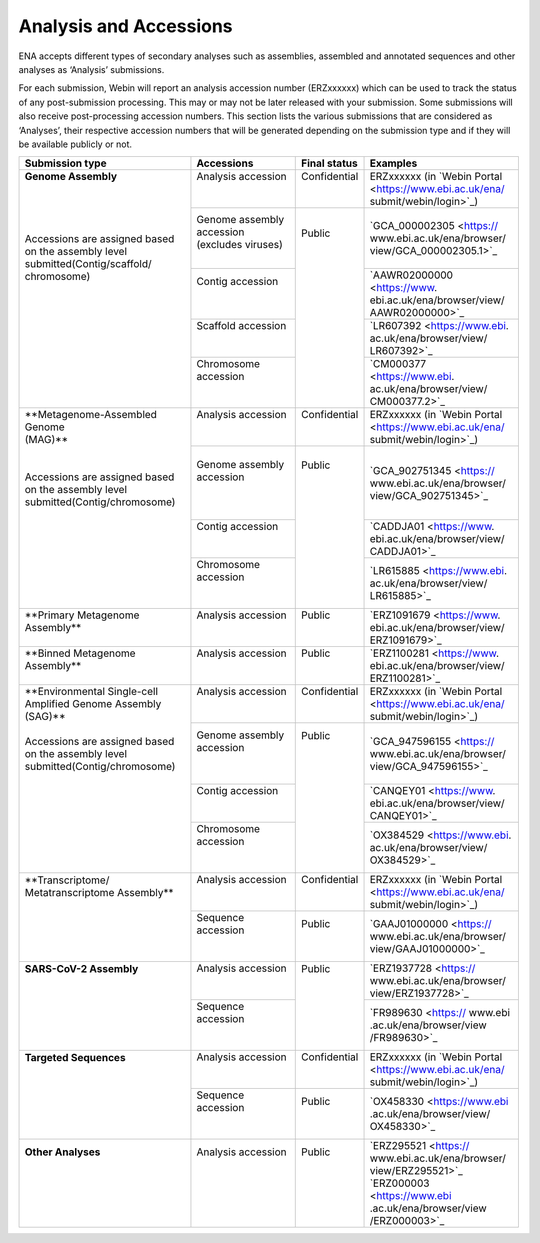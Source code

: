 ========================
Analysis and Accessions
========================


ENA accepts different types of secondary analyses such as assemblies, assembled and annotated sequences and other
analyses as ‘Analysis’ submissions.

.. image:: submit/images/metadata_model_assembly.png
   :align: center

For each submission, Webin will report an analysis accession number (ERZxxxxxx) which can be used to track the status
of any post-submission processing. This may or may not be later released with your submission. Some submissions will
also receive post-processing accession numbers. This section lists the various submissions that are considered as
‘Analyses’, their respective accession numbers that will be generated depending on the submission type and if they
will be available publicly or not.


+---------------------------------+----------------------------------+------------------+------------------------------+
| **Submission type**             | **Accessions**                   | **Final status** | **Examples**                 |
+---------------------------------+----------------------------------+------------------+------------------------------+
| | **Genome Assembly**           | | Analysis accession             | | Confidential   | | ERZxxxxxx (in `Webin Portal|
| |                               | |                                | |                | | <https://www.ebi.ac.uk/ena/|
| |                               | |                                | |                | | submit/webin/login>`_)     |
| |                               +----------------------------------+------------------+------------------------------+
| |                               | | Genome assembly accession      | |                | | `GCA_000002305 <https://   |
| | Accessions are assigned based | | (excludes viruses)             | | Public         | | www.ebi.ac.uk/ena/browser/ |
| | on the assembly level         | |                                | |                | | view/GCA_000002305.1>`_    |
| | submitted(Contig/scaffold/    +----------------------------------+ |                +------------------------------+
| | chromosome)                   | | Contig accession               | |                | | `AAWR02000000 <https://www.|
| |                               | |                                | |                | | ebi.ac.uk/ena/browser/view/|
| |                               | |                                | |                | | AAWR02000000>`_            |
| |                               +----------------------------------+ |                +------------------------------+
| |                               | | Scaffold accession             | |                | | `LR607392 <https://www.ebi.|
| |                               | |                                | |                | | ac.uk/ena/browser/view/    |
| |                               | |                                | |                | | LR607392>`_                |
| |                               +----------------------------------+ |                +------------------------------+
| |                               | | Chromosome accession           | |                | | `CM000377 <https://www.ebi.|
| |                               | |                                | |                | | ac.uk/ena/browser/view/    |
| |                               | |                                | |                | | CM000377.2>`_              |
+---------------------------------+----------------------------------+------------------+------------------------------+
| | **Metagenome-Assembled Genome | | Analysis accession             | | Confidential   | | ERZxxxxxx (in `Webin Portal|
| | (MAG)**                       | |                                | |                | | <https://www.ebi.ac.uk/ena/|
| |                               | |                                | |                | | submit/webin/login>`_)     |
| |                               +----------------------------------+------------------+------------------------------+
| | Accessions are assigned based | | Genome assembly accession      | | Public         | | `GCA_902751345 <https://   |
| | on the assembly level         | |                                | |                | | www.ebi.ac.uk/ena/browser/ |
| | submitted(Contig/chromosome)  | |                                | |                | | view/GCA_902751345>`_      |
| |                               +----------------------------------+ |                +------------------------------+
| |                               | | Contig accession               | |                | | `CADDJA01 <https://www.    |
| |                               | |                                | |                | | ebi.ac.uk/ena/browser/view/|
| |                               | |                                | |                | | CADDJA01>`_                |
| |                               +----------------------------------+ |                +------------------------------+
| |                               | | Chromosome accession           | |                | | `LR615885 <https://www.ebi.|
| |                               | |                                | |                | | ac.uk/ena/browser/view/    |
| |                               | |                                | |                | | LR615885>`_                |
+---------------------------------+----------------------------------+------------------+------------------------------+
| | **Primary Metagenome          | | Analysis accession             | |  Public        | | `ERZ1091679 <https://www.  |
| | Assembly**                    | |                                | |                | | ebi.ac.uk/ena/browser/view/|
| |                               | |                                | |                | | ERZ1091679>`_              |
+---------------------------------+----------------------------------+------------------+------------------------------+
| | **Binned Metagenome           | | Analysis accession             | |  Public        | | `ERZ1100281 <https://www.  |
| | Assembly**                    | |                                | |                | | ebi.ac.uk/ena/browser/view/|
| |                               | |                                | |                | | ERZ1100281>`_              |
+---------------------------------+----------------------------------+------------------+------------------------------+
| | **Environmental Single-cell   | | Analysis accession             | | Confidential   | | ERZxxxxxx (in `Webin Portal|
| | Amplified Genome Assembly     | |                                | |                | | <https://www.ebi.ac.uk/ena/|
| | (SAG)**                       | |                                | |                | | submit/webin/login>`_)     |
| |                               +----------------------------------+------------------+------------------------------+
| | Accessions are assigned based | | Genome assembly accession      | | Public         | | `GCA_947596155 <https://   |
| | on the assembly level         | |                                | |                | | www.ebi.ac.uk/ena/browser/ |
| | submitted(Contig/chromosome)  | |                                | |                | | view/GCA_947596155>`_      |
| |                               +----------------------------------+ |                +------------------------------+
| |                               | | Contig accession               | |                | | `CANQEY01 <https://www.    |
| |                               | |                                | |                | | ebi.ac.uk/ena/browser/view/|
| |                               | |                                | |                | | CANQEY01>`_                |
| |                               +----------------------------------+ |                +------------------------------+
| |                               | | Chromosome accession           | |                | | `OX384529 <https://www.ebi.|
| |                               | |                                | |                | | ac.uk/ena/browser/view/    |
| |                               | |                                | |                | | OX384529>`_                |
+---------------------------------+----------------------------------+------------------+------------------------------+
| | **Transcriptome/              | | Analysis accession             | | Confidential   | | ERZxxxxxx (in `Webin Portal|
| | Metatranscriptome Assembly**  | |                                | |                | | <https://www.ebi.ac.uk/ena/|
| |                               | |                                | |                | | submit/webin/login>`_)     |
| |                               +----------------------------------+------------------+------------------------------+
| |                               | | Sequence accession             | | Public         | | `GAAJ01000000 <https://    |
| |                               | |                                | |                | | www.ebi.ac.uk/ena/browser/ |
| |                               | |                                | |                | | view/GAAJ01000000>`_       |
+---------------------------------+----------------------------------+------------------+------------------------------+
| | **SARS-CoV-2 Assembly**       | | Analysis accession             | | Public         | | `ERZ1937728 <https://      |
| |                               | |                                | |                | | www.ebi.ac.uk/ena/browser/ |
| |                               | |                                | |                | | view/ERZ1937728>`_         |
| |                               +----------------------------------+ |                +------------------------------+
| |                               | | Sequence accession             | |                | | `FR989630 <https:// www.ebi|
| |                               | |                                | |                | | .ac.uk/ena/browser/view    |
| |                               | |                                | |                | | /FR989630>`_               |
+---------------------------------+----------------------------------+------------------+------------------------------+
| | **Targeted Sequences**        | | Analysis accession             | | Confidential   | | ERZxxxxxx (in `Webin Portal|
| |                               | |                                | |                | | <https://www.ebi.ac.uk/ena/|
| |                               | |                                | |                | | submit/webin/login>`_)     |
| |                               +----------------------------------+------------------+------------------------------+
| |                               | | Sequence accession             | | Public         | | `OX458330 <https://www.ebi |
| |                               | |                                | |                | | .ac.uk/ena/browser/view/   |
| |                               | |                                | |                | | OX458330>`_                |
+---------------------------------+----------------------------------+------------------+------------------------------+
| | **Other Analyses**            | | Analysis accession             | | Public         | | `ERZ295521 <https://       |
| |                               | |                                | |                | | www.ebi.ac.uk/ena/browser/ |
| |                               | |                                | |                | | view/ERZ295521>`_          |
| |                               | |                                | |                | | `ERZ000003 <https://www.ebi|
| |                               | |                                | |                | | .ac.uk/ena/browser/view    |
| |                               | |                                | |                | | /ERZ000003>`_              |
+---------------------------------+----------------------------------+------------------+------------------------------+
